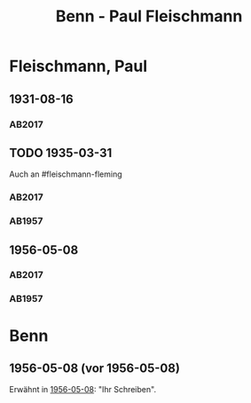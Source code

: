 #+STARTUP: content
#+STARTUP: showall
 #+STARTUP: showeverything
#+TITLE: Benn - Paul Fleischmann

* Fleischmann, Paul
:PROPERTIES:
:EMPF:     1
:FROM: Benn
:TO: Fleischmann, Paul
:CUSTOM_ID: fleischmann_paul
:GEB: 1879
:TOD: 1957
:END:
** 1931-08-16
   :PROPERTIES:
   :CUSTOM_ID: flp1931-08-16
   :TRAD: DLA/Benn
   :ORT: 
   :END:
*** AB2017
    :PROPERTIES:
    :NR:       50
    :S:        53
    :AUSL:     
    :FAKS:     
    :S_KOM:    405-06
    :VORL:     
    :END:
** TODO 1935-03-31
   :PROPERTIES:
   :CUSTOM_ID: flp1935-03-31
   :TRAD: DLA/Benn
   :ORT: Hannover
   :END:
Auch an #fleischmann-fleming
*** AB2017
    :PROPERTIES:
    :NR:       77
    :S:        77
    :AUSL:     
    :FAKS:     
    :S_KOM:    424-25
    :VORL:     
    :END:
*** AB1957
:PROPERTIES:
:S: 64-65
:S_KOM: 348
:END:
** 1956-05-08
   :PROPERTIES:
   :CUSTOM_ID: flp1956-05-08
   :TRAD: 
   :ORT: Berlin
   :END:
*** AB2017
    :PROPERTIES:
    :NR:       
    :S:        
    :AUSL:     
    :FAKS:     
    :S_KOM:    
    :VORL:     
    :END:
*** AB1957
:PROPERTIES:
:S: 314-15
:S_KOM: 385
:END:
* Benn
:PROPERTIES:
:FROM: Fleischmann, Paul
:TO: Benn
:END:
** 1956-05-08 (vor 1956-05-08)
Erwähnt in [[#flp1956-05-08][1956-05-08]]: "Ihr Schreiben".
